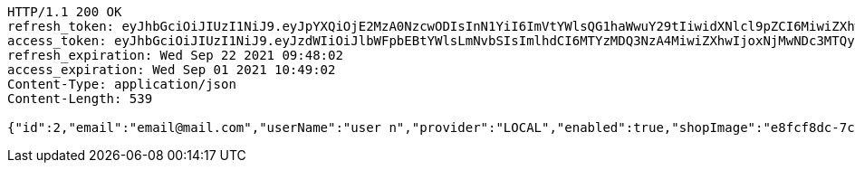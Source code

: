 [source,http,options="nowrap"]
----
HTTP/1.1 200 OK
refresh_token: eyJhbGciOiJIUzI1NiJ9.eyJpYXQiOjE2MzA0NzcwODIsInN1YiI6ImVtYWlsQG1haWwuY29tIiwidXNlcl9pZCI6MiwiZXhwIjoxNjMyMjkxNDgyfQ.sDgRe6MUpPILczRfM0jCuD8ah9ieX8xuq-paqMkjvsg
access_token: eyJhbGciOiJIUzI1NiJ9.eyJzdWIiOiJlbWFpbEBtYWlsLmNvbSIsImlhdCI6MTYzMDQ3NzA4MiwiZXhwIjoxNjMwNDc3MTQyfQ.QItsQLWtbLcTHTYQpjRTW71eaFsPUtH4gtclZhY6yTc
refresh_expiration: Wed Sep 22 2021 09:48:02
access_expiration: Wed Sep 01 2021 10:49:02
Content-Type: application/json
Content-Length: 539

{"id":2,"email":"email@mail.com","userName":"user n","provider":"LOCAL","enabled":true,"shopImage":"e8fcf8dc-7ccb-48dc-afd9-30cdaf3ecdbe.jpeg","profileImage":"2baff345-7488-485a-aa6e-05343371d449.jpeg","roles":["USER"],"createdAt":"2021-09-01T10:48:02.299036205","updatedAt":"2021-09-01T10:48:02.299066311","shopName":null,"address":"address","description":"desc","debtOrDemand":null,"cheques":null,"categories":null,"name":"user n","username":"email@mail.com","accountNonExpired":true,"accountNonLocked":true,"credentialsNonExpired":true}
----